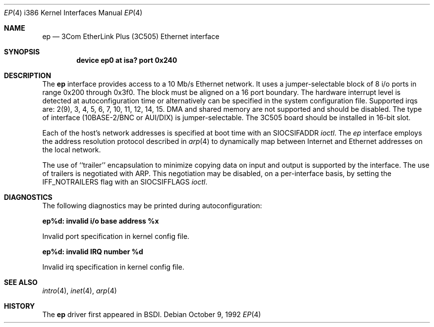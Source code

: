 .\" Copyright (c) 1992 Berkeley Software Design, Inc. All rights reserved.
.\" The Berkeley Software Design Inc. software License Agreement specifies
.\" the terms and conditions for redistribution.
.Dd October 9, 1992
.Dt EP 4 i386
.Os
.Sh NAME
.Nm ep
.Nd
.Tn 3Com
EtherLink Plus (3C505) Ethernet interface
.Sh SYNOPSIS
.Cd "device ep0 at isa? port 0x240"
.Sh DESCRIPTION
The
.Nm ep
interface provides access to a 10 Mb/s Ethernet network.  It uses a
jumper-selectable block of 8 i/o ports in range 0x200 through 0x3f0.
The block must be
aligned on a 16 port boundary.  The hardware interrupt level is
detected at autoconfiguration time or alternatively can be
specified in the system configuration file.  Supported irqs are:
2(9), 3, 4, 5, 6, 7, 10, 11, 12, 14, 15.
DMA and shared memory are not supported and should be disabled.
The type of interface (10BASE-2/BNC or AUI/DIX) is jumper-selectable.
The 3C505 board should be installed in 16-bit slot.
.Pp
Each of the host's network addresses
is specified at boot time with an
.Dv SIOCSIFADDR
.Xr ioctl .
The
.Xr ep
interface employs the address resolution protocol described in
.Xr arp 4
to dynamically map between Internet and Ethernet addresses on the local
network.
.Pp
The use of ``trailer'' encapsulation to minimize copying data on
input and output is supported by the interface.
The use of trailers is negotiated with
.Tn ARP .
This negotiation may be disabled, on a per-interface basis,
by setting the
.Dv IFF_NOTRAILERS
flag with an
.Dv SIOCSIFFLAGS
.Xr ioctl .
.Sh DIAGNOSTICS
The following diagnostics may be printed during autoconfiguration:
.Bl -diag
.It ep%d: invalid i/o base address %x
.sp
Invalid port specification in kernel config file.
.It ep%d: invalid IRQ number %d
.sp
Invalid irq specification in kernel config file.
.El
.Sh SEE ALSO
.Xr intro 4 ,
.Xr inet 4 ,
.Xr arp 4
.Sh HISTORY
The
.Nm ep
driver first appeared in BSDI.
